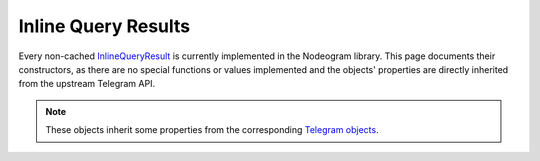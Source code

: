 Inline Query Results
====================

Every non-cached `InlineQueryResult <https://core.telegram.org/bots/api#inlinequeryresult>`_ is currently implemented in
the Nodeogram library. This page documents their constructors, as there are no special functions or values implemented and
the objects' properties are directly inherited from the upstream Telegram API.

.. note::

    These objects inherit some properties from the corresponding `Telegram objects <https://core.telegram.org/bots/api#inlinequeryresult>`_.

.. js:class:: InlineQueryResultArticle(id, title, input_message_content[, options])

    :param string id:
    :param string title:
    :param object input_message_content: One of the `Telegram supported ones <https://core.telegram.org/bots/api#inputmessagecontent>`_.
    :param object options: *Optional*.

.. js:class:: InlineQueryResultAudio(id, audio_url, title[, options])

    :param string id:
    :param string audio_url:
    :param string title:
    :param object options: *Optional*.

.. js:class:: InlineQueryResultContact(id, phone_number, first_name[, options])

    :param string id:
    :param string phone_number:
    :param string first_name:
    :param object options: *Optional*.

.. js:class:: InlineQueryResultDocument(id, document_url, mime_type, title[, options])

    :param string id:
    :param string document_url:
    :param string mime_type:
    :param string title:
    :param object options: *Optional*.

.. js:class:: InlineQueryResultGif(id, gif_url, thumb_url[, options])

    :param string id:
    :param string gif_url:
    :param string thumb_url:
    :param object options: *Optional*.

.. js:class:: InlineQueryResultLocation(id, latitude, longitude, title[, options])

    :param string id:
    :param number latitude:
    :param number lognitude:
    :param string title:
    :param object options: *Optional*.

.. js:class:: InlineQueryResultMpeg4Gif(id, mpeg4_url, thumb_url[, options])

    :param string id:
    :param string mpeg4_url:
    :param string thumb_url:
    :param object options: *Optional*.

.. js:class:: InlineQueryResultPhoto(id, photo_url, thumb_url[, options])

    :param string id:
    :param string photo_url:
    :param string thumb_url:
    :param object options: *Optional*.

.. js:class:: InlineQueryResultVenue(id, latitude, longitude, title, address[, options])

    :param string id:
    :param number latitude:
    :param number lognitude:
    :param string title:
    :param string address:
    :param object options: *Optional*.

.. js:class:: InlineQueryResultVideo(id, video_url, thumb_url, mime_type, title[, options])

    :param string id:
    :param string video_url:
    :param string thumb_url:
    :param string mime_type:
    :param string title:
    :param object options: *Optional*.

.. js:class:: InlineQueryResultVoice(id, voice_url, title[, options])

    :param string id:
    :param string voice_url:
    :param string title:
    :param object options: *Optional*.